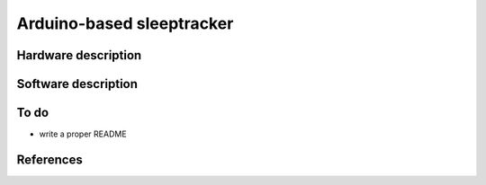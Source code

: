 Arduino-based sleeptracker
==========================

Hardware description
--------------------

Software description
--------------------

To do
-----

* write a proper README

References
----------
